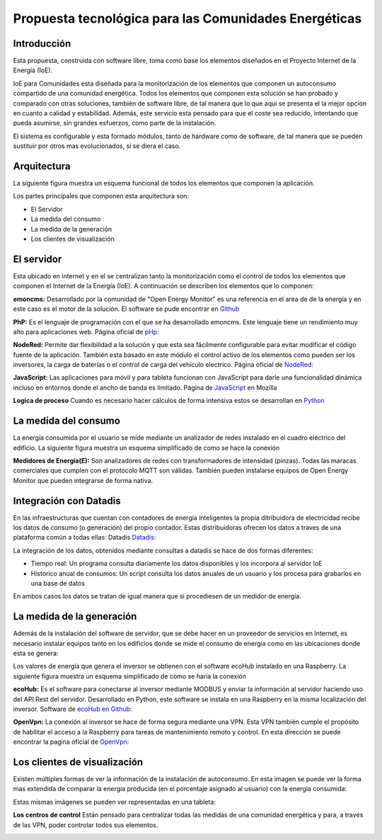 Propuesta tecnológica para las Comunidades Energéticas
======================================================
Introducción
------------
Esta propuesta, construida con software libre, toma como base los elementos diseñados en el Proyecto Internet de la Energía (IoE).

IoE para Comunidades esta diseñada para la monitorización de los elementos que componen un autoconsumo compartido de una comunidad energética. Todos los elementos que componen esta solución se han probado y comparado con otras soluciones, también de software libre, de tal manera que lo que aquí se presenta el la mejor opción en cuanto a calidad y estabilidad. Además, este servicio esta pensado para que el coste sea reducido, intentando que pueda asumirse, sin grandes esfuerzos, como parte de la instalación.

El sistema es configurable y esta formado módulos, tanto de hardware como de software, de tal manera que se pueden sustituir por otros mas evolucionados, si se diera el caso.

Arquitectura
-----------
La siguiente figura muestra un esquema funcional de todos los elementos que componen la aplicación.

.. image:: ./imagenes/arquitectura_autoconsumo_compartido.png

Los partes principales que componen esta arquitectura son:

* El Servidor
* La medida del consumo
* La medida de la generación
* Los clientes de visualización

El servidor
-----------

Esta ubicado en internet y en el se centralizan tanto la monitorización como el control de todos los elementos que componen el Internet de la Energía (IoE). A continuación se describen los elementos que lo componen:

**emoncms:** Desarrollado por la comunidad de "Open Energy Monitor" es una referencia en el area de de la energía y en este caso es el motor de la solución. El software se pude encontrar en `Github <https://github.com/emoncms/emoncms/>`_

**PhP:** Es el lenguaje de programación con el que se ha desarrollado emoncms. Este lenguaje tiene un rendimiento muy alto para aplicaciones web. Página oficial de `pHp: <https://www.php.net/>`_

**NodeRed:** Permite dar flexibilidad a la solución y que esta sea fácilmente configurable para evitar modificar el código fuente de la aplicación. También esta basado en este módulo el control activo de los elementos como pueden ser los inversores, la carga de baterías o el control de carga del vehículo electrico. Página oficial de `NodeRed: <https://nodered.org/>`_

**JavaScript:** Las aplicaciones para móvil y para tableta funcionan con JavaScript para darle una funcionalidad dinámica incluso en entornos donde el ancho de banda es limitado. Página de `JavaScript <https://developer.mozilla.org/es/docs/Web/JavaScript/>`_ en Mozilla

**Logica de proceso** Cuando es necesario hacer cálculos de forma intensiva estos se desarrollan en `Python <http://www.python.org/>`_

La medida del consumo
---------------------

La energía consumida por el usuario se mide mediante un analizador de redes instalado en el cuadro eléctrico del edificio. La siguiente figura muestra un esquema simplificado de como se hace la conexión

.. image:: ./imagenes/medida_tansformador.png

**Medidores de Energía(E):** Son analizadores de redes con transformadores de intensidad (pinzas). Todas las maracas comerciales que cumplen con el protocolo MQTT son válidas. También pueden instalarse equipos de Open Energy Monitor que pueden integrarse de forma nativa.


Integración con Datadis
-----------------------
En las infraestructuras que cuentan con contadores de energía inteligentes la propia ditribuidora de electricidad recibe los datos de consumo (o generación) del propio contador. Estas distribuidoras ofrecen los datos a traves de una plataforma común a todas ellas: Datadis `Datadis: <https://datadis.es>`_

La integración de los datos, obtenidos mediante consultas a datadis se hace de dos formas diferentes:

* Tiempo real: Un programa consulta diariamente los datos disponibles y los incorpora al servidor IoE
* Historico anual de consumos: Un script consulta los datos anuales de un usuario y los procesa para grabarlos en una base de datos

En ambos casos los datos se tratan de igual manera que si procediesen de un medidor de energía.

La medida de la generación
--------------------------

Además de la instalación del software de servidor, que se debe hacer en un proveedor de servicios en Internet, es necesario instalar equipos tanto en los edificios donde se mide el consumo de energía como en las ubicaciones donde esta se genera:

Los valores de energía que genera el inversor se obtienen con el software ecoHub instalado en una Raspberry. La siguiente figura muestra un esquema simplificado de como se haría la conexión

.. image:: ./imagenes/medida_inversor.png

**ecoHub:** Es el software para conectarse al inversor mediante MODBUS y enviar la información al servidor haciendo uso del API Rest del servidor. Desarrollado en Python, este software se instala en una Raspberry en la misma localización del inversor. Software de `ecoHub en Github: <https://github.com/iotlibre/eco_modbus_tcp/>`_

**OpenVpn:** La conexión al inversor se hace de forma segura mediante una VPN. Esta VPN también cumple el propósito de habilitar el acceso a la Raspberry para tareas de mantenimiento remoto y control. En esta dirección se puede encontrar la pagina oficial de `OpenVpn: <https://openvpn.net/>`_

Los clientes de visualización
-----------------------------

Existen múltiples formas de ver la información de la instalación de autoconsumo. En esta imagen se puede ver la forma mas extendida de comparar la energía producida (en el porcentaje asignado al usuario) con la energía consumida:

.. image:: ./imagenes/cliente_movil_potencia.png

Estas mismas imágenes se pueden ver representadas en una tableta:

.. image:: ./imagenes/cliente_tablet.png

**Los centros de control** Están pensado para centralizar todas las medidas de una comunidad energética y para, a través de las VPN, poder controlar todos sus elementos.

.. image:: ./imagenes/centro_de_control.png

